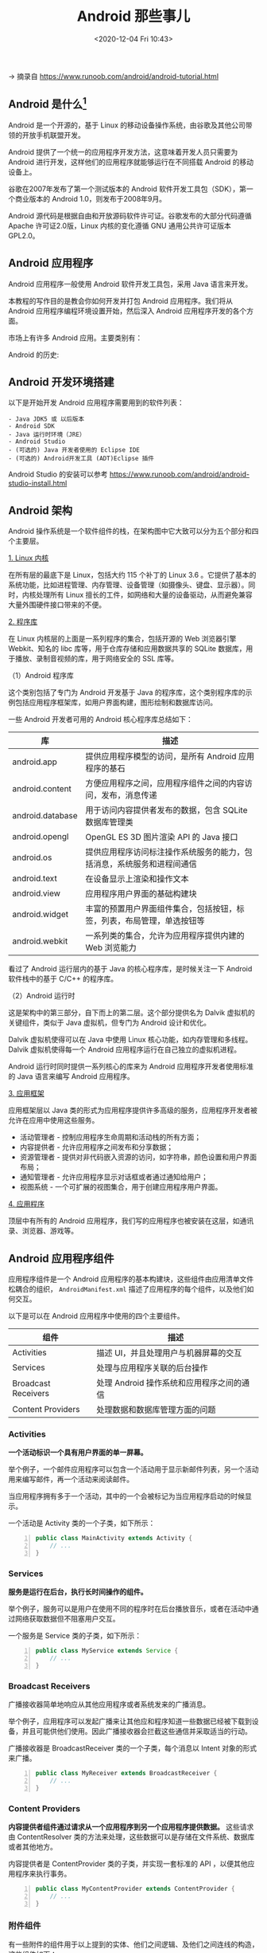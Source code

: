 #+DATE: <2020-12-04 Fri 10:43>
#+TITLE: Android 那些事儿

→ 摘录自 https://www.runoob.com/android/android-tutorial.html

** Android 是什么[fn:1]

#+BEGIN_EXPORT html
<img
src="images/android-1.jpg"
width="200"
height=""
style="float: right; margin-left: 8px;"
title=""
/>
#+END_EXPORT

Android 是一个开源的，基于 Linux 的移动设备操作系统，由谷歌及其他公司带领的开放手机联盟开发。

Android 提供了一个统一的应用程序开发方法，这意味着开发人员只需要为 Android 进行开发，这样他们的应用程序就能够运行在不同搭载 Android 的移动设备上。

谷歌在2007年发布了第一个测试版本的 Android 软件开发工具包（SDK），第一个商业版本的 Android 1.0，则发布于2008年9月。

Android 源代码是根据自由和开放源码软件许可证。谷歌发布的大部分代码遵循 Apache 许可证2.0版，Linux 内核的变化遵循 GNU 通用公共许可证版本 GPL2.0。

** Android 应用程序

Android 应用程序一般使用 Android 软件开发工具包，采用 Java 语言来开发。

本教程的写作目的是教会你如何开发并打包 Android 应用程序。我们将从 Android 应用程序编程环境设置开始，然后深入 Android 应用程序开发的各个方面。

市场上有许多 Android 应用。主要类别有：

#+BEGIN_EXPORT html
<img
src="images/android-2.png"
width="500"
height=""
style=""
title=""
/>
#+END_EXPORT

Android 的历史:

#+BEGIN_EXPORT html
<img
src="images/android-3.jpg"
width="500"
height=""
style=""
title=""
/>
#+END_EXPORT

** Android 开发环境搭建

以下是开始开发 Android 应用程序需要用到的软件列表：

#+BEGIN_EXAMPLE
- Java JDK5 或 以后版本
- Android SDK
- Java 运行时环境（JRE）
- Android Studio
- (可选的) Java 开发者使用的 Eclipse IDE
- (可选的) Android开发工具 (ADT)Eclipse 插件
#+END_EXAMPLE

Android Studio 的安装可以参考 https://www.runoob.com/android/android-studio-install.html

** Android 架构

Android 操作系统是一个软件组件的栈，在架构图中它大致可以分为五个部分和四个主要层。

#+BEGIN_EXPORT html
<img
src="images/android-4.jpg"
width="800"
height=""
style=""
title=""
/>
#+END_EXPORT

_1. Linux 内核_

在所有层的最底下是 Linux，包括大约 115 个补丁的 Linux 3.6 。它提供了基本的系统功能，比如进程管理、内存管理、设备管理（如摄像头、键盘、显示器）。同时，内核处理所有 Linux 擅长的工件，如网络和大量的设备驱动，从而避免兼容大量外围硬件接口带来的不便。

_2. 程序库_

在 Linux 内核层的上面是一系列程序的集合，包括开源的 Web 浏览器引擎 Webkit、知名的 libc 库等，用于仓库存储和应用数据共享的 SQLite 数据库，用于播放、录制音视频的库，用于网络安全的 SSL 库等。

（1）Android 程序库

这个类别包括了专门为 Android 开发基于 Java 的程序库，这个类别程序库的示例包括应用程序框架库，如用户界面构建，图形绘制和数据库访问。

一些 Android 开发者可用的 Android 核心程序库总结如下：

| 库               | 描述                                                                   |
|------------------+------------------------------------------------------------------------|
| android.app      | 提供应用程序模型的访问，是所有 Android 应用程序的基石                  |
| android.content  | 方便应用程序之间，应用程序组件之间的内容访问，发布，消息传递           |
| android.database | 用于访问内容提供者发布的数据，包含 SQLite 数据库管理类                 |
| android.opengl   | OpenGL ES 3D 图片渲染 API 的 Java 接口                                 |
| android.os       | 提供应用程序访问标注操作系统服务的能力，包括消息，系统服务和进程间通信 |
| android.text     | 在设备显示上渲染和操作文本                                             |
| android.view     | 应用程序用户界面的基础构建块                                           |
| android.widget   | 丰富的预置用户界面组件集合，包括按钮，标签，列表，布局管理，单选按钮等 |
| android.webkit   | 一系列类的集合，允许为应用程序提供内建的 Web 浏览能力                  |

看过了 Android 运行层内的基于 Java 的核心程序库，是时候关注一下 Android 软件栈中的基于 C/C++ 的程序库。

（2）Android 运行时

这是架构中的第三部分，自下而上的第二层。这个部分提供名为 Dalvik 虚拟机的关键组件，类似于 Java 虚拟机，但专门为 Android 设计和优化。

Dalvik 虚拟机使得可以在 Java 中使用 Linux 核心功能，如内存管理和多线程。Dalvik 虚拟机使得每一个 Android 应用程序运行在自己独立的虚拟机进程。

Android 运行时同时提供一系列核心的库来为 Android 应用程序开发者使用标准的 Java 语言来编写 Android 应用程序。

_3. 应用框架_

应用框架层以 Java 类的形式为应用程序提供许多高级的服务，应用程序开发者被允许在应用中使用这些服务。
- 活动管理者 - 控制应用程序生命周期和活动栈的所有方面；
- 内容提供者 - 允许应用程序之间发布和分享数据；
- 资源管理者 - 提供对非代码嵌入资源的访问，如字符串，颜色设置和用户界面布局；
- 通知管理者 - 允许应用程序显示对话框或者通过通知给用户；
- 视图系统 - 一个可扩展的视图集合，用于创建应用程序用户界面。

_4. 应用程序_

顶层中有所有的 Android 应用程序，我们写的应用程序也被安装在这层，如通讯录、浏览器、游戏等。

** Android 应用程序组件

应用程序组件是一个 Android 应用程序的基本构建块，这些组件由应用清单文件松耦合的组织， =AndroidManifest.xml= 描述了应用程序的每个组件，以及他们如何交互。

以下是可以在 Android 应用程序中使用的四个主要组件。

| 组件                | 描述                                      |
|---------------------+-------------------------------------------|
| Activities          | 描述 UI，并且处理用户与机器屏幕的交互     |
| Services            | 处理与应用程序关联的后台操作              |
| Broadcast Receivers | 处理 Android 操作系统和应用程序之间的通信 |
| Content Providers   | 处理数据和数据库管理方面的问题            |

*** Activities

*一个活动标识一个具有用户界面的单一屏幕。*

举个例子，一个邮件应用程序可以包含一个活动用于显示新邮件列表，另一个活动用来编写邮件，再一个活动来阅读邮件。

当应用程序拥有多于一个活动，其中的一个会被标记为当应用程序启动的时候显示。

一个活动是 Activity 类的一个子类，如下所示：

#+BEGIN_SRC java -n
  public class MainActivity extends Activity {
      // ...
  }
#+END_SRC

*** Services

*服务是运行在后台，执行长时间操作的组件。*

举个例子，服务可以是用户在使用不同的程序时在后台播放音乐，或者在活动中通过网络获取数据但不阻塞用户交互。

一个服务是 Service 类的子类，如下所示：

#+BEGIN_SRC java -n
  public class MyService extends Service {
      // ...
  }
#+END_SRC

*** Broadcast Receivers

广播接收器简单地响应从其他应用程序或者系统发来的广播消息。

举个例子，应用程序可以发起广播来让其他应和程序知道一些数据已经被下载到设备，并且可能供他们使用。因此广播接收器会拦截这些通信并采取适当的行动。

广播接收器是 BroadcastReceiver 类的一个子类，每个消息以 Intent 对象的形式来广播。

#+BEGIN_SRC java -n
  public class MyReceiver extends BroadcastReceiver {
      // ...
  }
#+END_SRC

*** Content Providers

*内容提供者组件通过请求从一个应用程序到另一个应用程序提供数据。* 这些请求由 ContentResolver 类的方法来处理，这些数据可以是存储在文件系统、数据库或者其他地方。

内容提供者是 ContentProvider 类的子类，并实现一套标准的 API ，以便其他应用程序来执行事务。

#+BEGIN_SRC java -n
  public class MyContentProvider extends ContentProvider {
      // ...
  }
#+END_SRC

*** 附件组件

有一些附件的组件用于以上提到的实体、他们之间逻辑、及他们之间连线的构造，这些组件如下：

| 组件      | 描述                                           |
|-----------+------------------------------------------------|
| Fragments | 代表活动中的一个行为或者一部分用户界面         |
| Views     | 绘制在屏幕上的 UI 元素，包括按钮、列表等       |
| Layouts   | 控制屏幕格式，展示视图外观的 View 的继承       |
| Intents   | 组件间的消息连线                               |
| Resources | 外部元素，例如字符串资源、常量资源及图片资源等 |
| Manifest  | 应用程序的配置文件                             |

** Hello World

*** Android 应用程序剖析

在运行应用之前，我们来认识一下 Android 项目中的一些文件目录和文件。

#+BEGIN_EXPORT html
<img
src="images/android-5.jpg"
width=""
height=""
style="box-shadow: 0 0 2px #ccc;"
title=""
/>
#+END_EXPORT

| 文件夹/文件           | 说明                                                                                                                                     |
|-----------------------+------------------------------------------------------------------------------------------------------------------------------------------|
| =src=                 | 包含项目中所有的 =.java= 源文件，默认情况下，它包括一个 =MainActivity.java= 源文件对应的活动类，当应用程序通过应用图标启动时，将运行它。 |
| =gen=                 | 这包含由编译器生成的 =.R= 文件，引用了所有项目中的资源，该文件不能被修改。                                                               |
| =bin=                 | 这个文件夹包含 Android 由 APT 构建的 =.apk= 包文件，以及运行 Android 应用程序所需要的其他所有东西。                                      |
| =res/drawable-hdpi=   | 这个目录下包括所有的为高密度屏幕设计所需的 =drawable= 对象。                                                                             |
| =res/layout=          | 这个目录存放用于定义用户界面的文件。                                                                                                     |
| =res/values=          | 这个目录存放各种各样的包含一系列资源的 XML 文件，比如字符串和颜色的定义。                                                                |
| =AndroidManifest.xml= | 这个是应用程序的清单文件，描述了应用程序的基础特性，定义它的各种组件。                                                                   |

** Android FAQ

*** Android studio 配置国内镜像源[fn:2]

几个国内镜像源：

#+BEGIN_EXAMPLE
# 东软信息学院
- mirrors.neusoft.edu.cn            port：80
# 北京化工大学
- ubuntu.buct.edu.cn/ubuntu.buct.cn port:80
# 电子科技大学
- mirrors.dormforce.net             port:80
#+END_EXAMPLE

*如何配置呢？*

=File -> setting -> System Settings -> HTTP Proxy= ，配置镜像地址，如下：

#+BEGIN_EXPORT html
<img
src="images/android-6.jpg"
width="400"
height=""
style="float: left; margin-right: 8px;"
title=""
/>
#+END_EXPORT

#+BEGIN_EXPORT html
<img
src="images/android-7.jpg"
width="400"
height=""
style=""
title=""
/>
#+END_EXPORT

重启 AS 查看。

如果配置后还不可以，则有可能得查一下 Android SDK 中 SDK Update Sites 中的配置，如上右图。

*** Waiting for Target Device to Come Online[fn:3]

打开 AVD manager，选中你的模拟器，右键，wipe，擦出数据，OK。

* Footnotes

[fn:3] https://blog.csdn.net/meantobeyear/article/details/84778858

[fn:2] https://blog.csdn.net/weixin_40849588/article/details/86559842

[fn:1] https://www.runoob.com/android/android-overview.html
